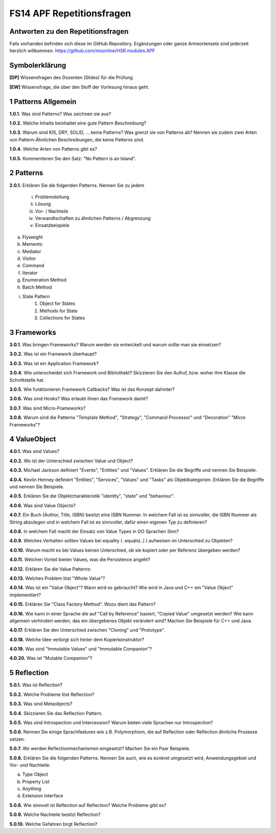 ==========================
FS14 APF Repetitionsfragen
==========================


Antworten zu den Repetitionsfragen
==================================
Falls vorhanden befinden sich diese im GitHub Repository. Ergänzungen oder ganze Antwortensets sind jederzeit herzlich willkommen. https://github.com/moonline/HSR.modules.APF



Symbolerklärung
===============
**[DP]**
Wissensfragen des Dozenten (Slides) für die Prüfung

**[EW]**
Wissensfrage, die über den Stoff der Vorlesung hinaus geht.



1 Patterns Allgemein
====================

**1.0.1.**
Was sind Patterns? Was zeichnen sie aus?

**1.0.2.**
Welche Inhalte beinhaltet eine gute Pattern Beschreibung?

**1.0.3.**
Warum sind KIS, DRY, SOLID, ... keine Patterns? Was grenzt sie von Patterns ab? Nennen sie zudem zwei Arten von Pattern-Ähnlichen Beschreibungen, die keine Patterns sind.

**1.0.4.**
Welche Arten von Patterns gibt es?

**1.0.5.**
Kommentieren Sie den Satz: "No Pattern is an Island".


2 Patterns
==========

**2.0.1.**
Erklären Sie die folgenden Patterns. Nennen Sie zu jedem
	i) Problemstellung
	ii) Lösung
	iii) Vor- / Nachteile
	iv) Verwandtschaften zu ähnlichen Patterns / Abgrenzung
	v) Einsatzbeispiele
	
a) Flyweight
b) Memento
c) Mediator
d) Visitor
e) Command
f) Iterator
g) Enumeration Method
h) Batch Method
i) State Pattern
	1) Object for States
	2) Methods for State
	3) Collections for States
	

3 Frameworks
============

**3.0.1.**
Was bringen Frameworks? Warum werden sie entwickelt und warum sollte man sie einsetzen?

**3.0.2.**
Was ist ein Framework überhaupt?

**3.0.3.**
Was ist ein Application Framework?

**3.0.4.**
Wie unterscheidet sich Framework und Bibliothekt? Skizzieren Sie den Aufruf, bzw. woher ihre Klasse die Schnittstelle hat.

**3.0.5.**
Wie funktionieren Framework Callbacks? Was ist das Konzept dahinter?

**3.0.6.**
Was sind Hooks? Was erlaubt ihnen das Framework damit?

**3.0.7.**
Was sind Micro-Frameworks?

**3.0.8.**
Warum sind die Patterns "Template Method", "Strategy", "Command Processor" und "Decoration" "Micro Frameworks"?


4 ValueObject
=============

**4.0.1.**
Was sind Values?

**4.0.2.**
Wo ist der Unterschied zwischen Value und Object?

**4.0.3.**
Michael Jackson definiert "Events", "Entities" und "Values". Erklären Sie die Begriffe und nennen Sie Beispiele.

**4.0.4.**
Kevlin Henney definiert "Entities", "Services", "Values" und "Tasks" als Objektkategorien. Erklären Sie die Begriffe und nennen Sie Beispiele.

**4.0.5.**
Erklären Sie die Objektcharakteristik "identity", "state" und "behaviour".

**4.0.6.**
Was sind Value Objects?

**4.0.7.**
Ein Buch (Author, Title, ISBN) besitzt eine ISBN Nummer. In welchem Fall ist es sinnvoller, die ISBN Nummer als String abzulegen und in welchem Fall ist es sinnvoller, dafür einen eigenen Typ zu definieren?

**4.0.8.**
In welchem Fall macht der Einsatz von Value Types in OO Sprachen Sinn?

**4.0.9.**
Welches Verhalten sollten Values bei equality ( .equals(..) ) aufweisen im Unterschied zu Objekten?

**4.0.10.**
Warum macht es bei Values keinen Unterschied, ob sie kopiert oder per Referenz übergeben werden?

**4.0.11.**
Welchen Vorteil bieten Values, was die Persistence angeht?

**4.0.12.**
Erklären Sie die Value Patterns:

.. image:: img/5.4.jpg


**4.0.13.**
Welches Problem löst "Whole Value"?

**4.0.14.**
Was ist ein "Value Object"? Wann wird es gebraucht? Wie wird in Java und C++ ein "Value Object" implementiert?

**4.0.15.**
Erklären Sie "Class Factory Method". Wozu dient das Pattern?

**4.0.16.**
Wie kann in einer Sprache die auf "Call by Reference" basiert, "Copied Value" umgesetzt werden? Wie kann allgemein verhindert werden, das ein übergebenes Objekt verändert wird? Machen Sie Beispiele für C++ und Java.

**4.0.17.**
Erklären Sie den Unterschied zwischen "Cloning" und "Prototype".

**4.0.18.**
Welche Idee verbirgt sich hinter dem Kopierkonstruktor?

**4.0.19.**
Was sind "Immutable Values" und "Immutable Companion"?

**4.0.20.**
Was ist "Mutable Companion"?


5 Reflection
============

**5.0.1.**
Was ist Reflection?

**5.0.2.**
Welche Probleme löst Reflection?

**5.0.3.**
Was sind Metaobjects?

**5.0.4.**
Skizzieren Sie das Reflection Pattern.

**5.0.5.**
Was sind Introspection und Intercession? Warum bieten viele Sprachen nur Introspection?

**5.0.6.**
Nennen Sie einige Sprachfeatures wie z.B. Polymorphism, die auf Reflection oder Reflection ähnliche Prozesse setzen.

**5.0.7.**
Wo werden Reflectionmechanismen eingesetzt? Machen Sie ein Paar Beispiele.

**5.0.8.**
Erklären Sie die folgenden Patterns. Nennen Sie auch, wie es konkret umgesetzt wird, Anwendungsgebiet und Vor- und Nachteile:

a) Type Object
b) Property List
c) Anything
d) Extension Interface

**5.0.8.**
Wie sinnvoll ist Reflection auf Reflection? Welche Probleme gibt es?

**5.0.9.**
Welche Nachteile besitzt Reflection?

**5.0.10.**
Welche Gefahren birgt Reflection?




